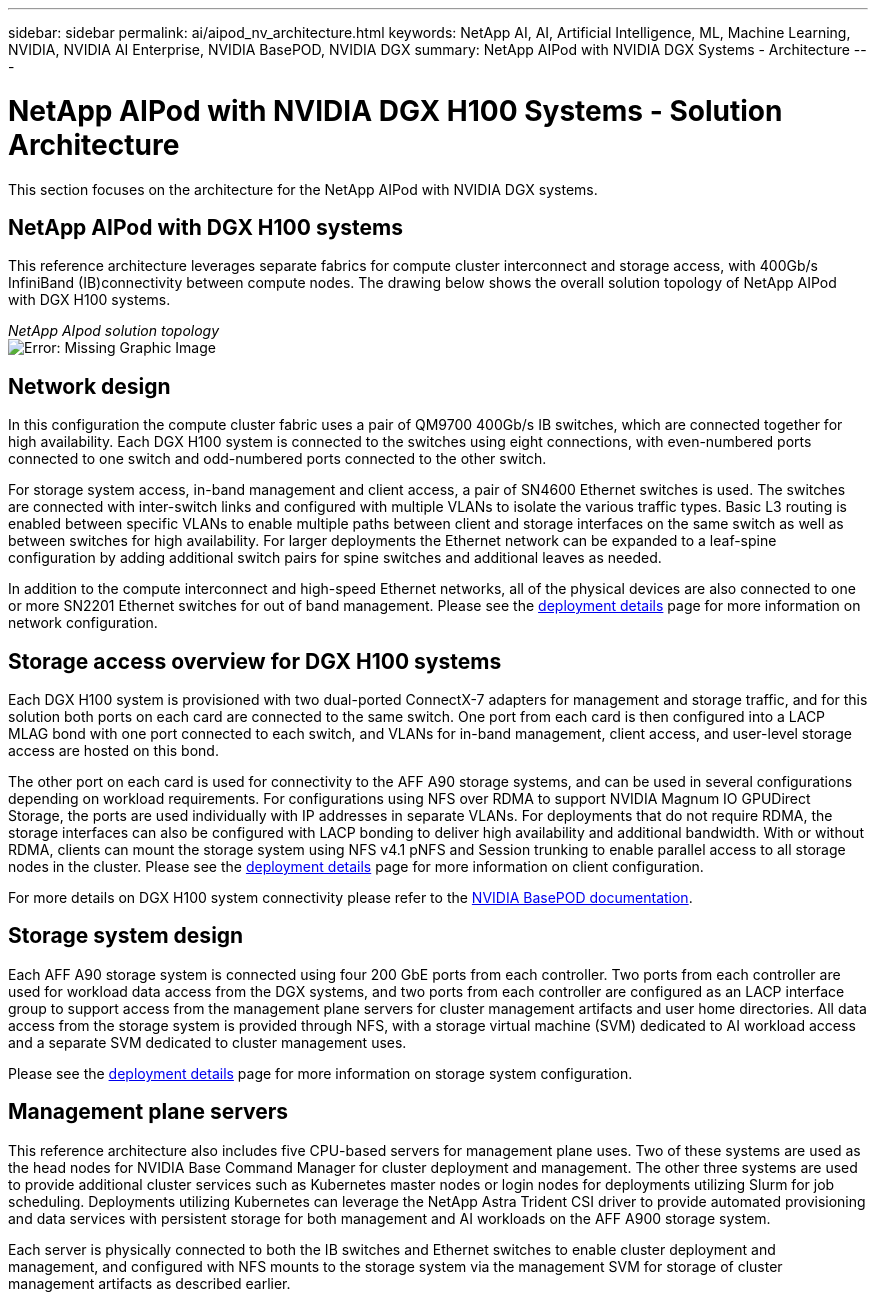 ---
sidebar: sidebar
permalink: ai/aipod_nv_architecture.html
keywords: NetApp AI, AI, Artificial Intelligence, ML, Machine Learning, NVIDIA, NVIDIA AI Enterprise, NVIDIA BasePOD, NVIDIA DGX
summary: NetApp AIPod with NVIDIA DGX Systems - Architecture
---

= NetApp AIPod with NVIDIA DGX H100 Systems - Solution Architecture
:hardbreaks:
:nofooter:
:icons: font
:linkattrs:
:imagesdir: ./../media/

[.lead]
This section focuses on the architecture for the NetApp AIPod with NVIDIA DGX systems.

== NetApp AIPod with DGX H100 systems
This reference architecture leverages separate fabrics for compute cluster interconnect and storage access, with 400Gb/s InfiniBand (IB)connectivity between compute nodes. The drawing below shows the overall solution topology of NetApp AIPod with DGX H100 systems. 

_NetApp AIpod solution topology_
image:aipod_nv_A90_topo.png[Error: Missing Graphic Image]

== Network design

In this configuration the compute cluster fabric uses a pair of QM9700 400Gb/s IB switches, which are connected together for high availability. Each DGX H100 system is connected to the switches using eight connections, with even-numbered ports connected to one switch and odd-numbered ports connected to the other switch. 

For storage system access, in-band management and client access, a pair of SN4600 Ethernet switches is used. The switches are connected with inter-switch links and configured with multiple VLANs to isolate the various traffic types. Basic L3 routing is enabled between specific VLANs to enable multiple paths between client and storage interfaces on the same switch as well as between switches for high availability. For larger deployments the Ethernet network can be expanded to a leaf-spine configuration by adding additional switch pairs for spine switches and additional leaves as needed. 

In addition to the compute interconnect and high-speed Ethernet networks, all of the physical devices are also connected to one or more SN2201 Ethernet switches for out of band management. Please see the link:ai/aipod_nv_deployment.html[deployment details] page for more information on network configuration.   

== Storage access overview for DGX H100 systems

Each DGX H100 system is provisioned with two dual-ported ConnectX-7 adapters for management and storage traffic, and for this solution both ports on each card are connected to the same switch. One port from each card is then configured into a LACP MLAG bond with one port connected to each switch, and VLANs for in-band management, client access, and user-level storage access are hosted on this bond. 

The other port on each card is used for connectivity to the AFF A90 storage systems, and can be used in several configurations depending on workload requirements. For configurations using NFS over RDMA to support NVIDIA Magnum IO GPUDirect Storage, the ports are used individually with IP addresses in separate VLANs. For deployments that do not require RDMA, the storage interfaces can also be configured with LACP bonding to deliver high availability and additional bandwidth. With or without RDMA, clients can mount the storage system using NFS v4.1 pNFS and Session trunking to enable parallel access to all storage nodes in the cluster. Please see the link:ai/aipod_nv_deployment.html[deployment details] page for more information on client configuration.

For more details on DGX H100 system connectivity please refer to the link:https://nvdam.widen.net/s/nfnjflmzlj/nvidia-dgx-basepod-reference-architecture[NVIDIA BasePOD documentation].

== Storage system design
Each AFF A90 storage system is connected using four 200 GbE ports from each controller. Two ports from each controller are used for workload data access from the DGX systems, and two ports from each controller are configured as an LACP interface group to support access from the management plane servers for cluster management artifacts and user home directories. All data access from the storage system is provided through NFS, with a storage virtual machine (SVM) dedicated to AI workload access and a separate SVM dedicated to cluster management uses. 

Please see the link:ai/aipod_nv_deployment.html[deployment details] page for more information on storage system configuration.

== Management plane servers

This reference architecture also includes five CPU-based servers for management plane uses. Two of these systems are used as the head nodes for NVIDIA Base Command Manager for cluster deployment and management. The other three systems are used to provide additional cluster services such as Kubernetes master nodes or login nodes for deployments utilizing Slurm for job scheduling. Deployments utilizing Kubernetes can leverage the NetApp Astra Trident CSI driver to provide automated provisioning and data services with persistent storage for both management and AI workloads on the AFF A900 storage system. 

Each server is physically connected to both the IB switches and Ethernet switches to enable cluster deployment and management, and configured with NFS mounts to the storage system via the management SVM for storage of cluster management artifacts as described earlier. 
